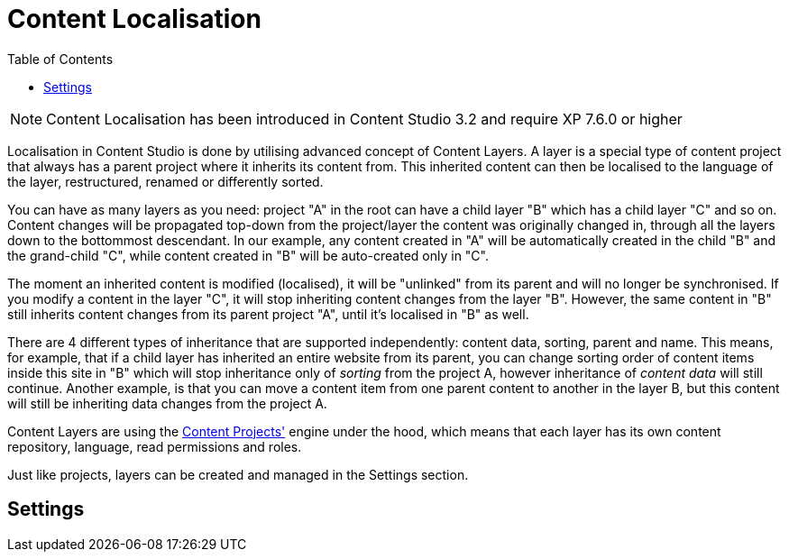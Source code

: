 = Content Localisation
:toc: right
:imagesdir: layers/images

NOTE: Content Localisation has been introduced in Content Studio 3.2 and require XP 7.6.0 or higher

Localisation in Content Studio is done by utilising advanced concept of Content Layers. A layer is a special
type of content project that always has a parent project where it inherits its content from. This inherited content can then be localised
to the language of the layer, restructured, renamed or differently sorted.

You can have as many layers as you need: project "A" in the root can have a child layer "B" which has a child
layer "C" and so on. Content changes will be propagated top-down from the project/layer the content was originally changed in, through
all the layers down to the bottommost descendant. In our example, any content created in "A" will be automatically created in the child "B"
and the grand-child "C", while content created in "B" will be auto-created only in "C".

The moment an inherited content is modified (localised), it will be "unlinked" from its parent and will no longer be synchronised.
If you modify a content in the layer "C", it will stop inheriting content changes from the layer "B". However, the same content in "B" still
inherits content changes from its parent project "A", until it's localised in "B" as well.

There are 4 different types of inheritance that are supported independently: content data, sorting, parent and name.
This means, for example, that if a child layer has inherited an entire website from its parent, you can change sorting order of content items
inside this site in "B" which will stop inheritance only of _sorting_ from the project A, however inheritance of _content data_ will still continue.
Another example, is that you can move a content item from one parent content to another in the layer B, but this content will still be
inheriting data changes from the project A.

Content Layers are using the <<projects,Content Projects'>> engine under the hood, which means that each layer has its own content repository,
language, read permissions and roles.

Just like projects, layers can be created and managed in the Settings section.

== Settings
